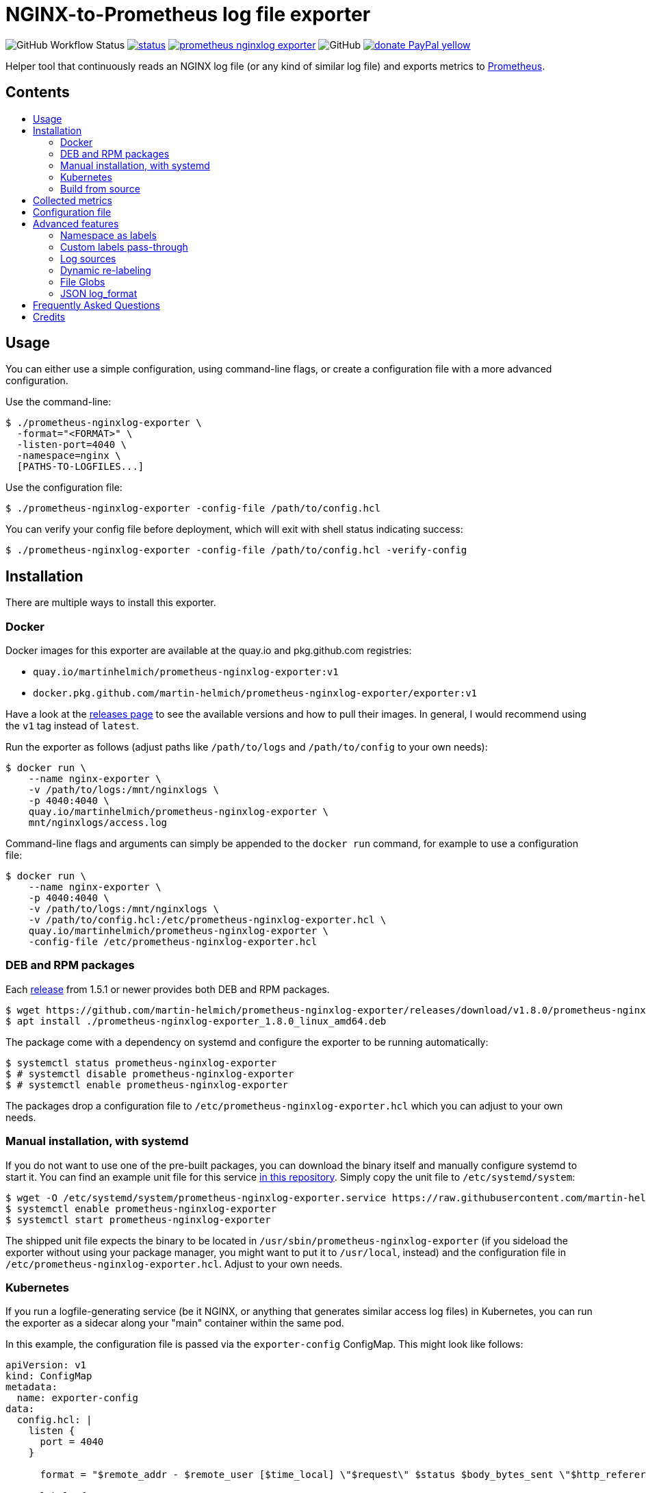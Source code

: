 = NGINX-to-Prometheus log file exporter
:tip-caption: :bulb:
:note-caption: :information_source:
:important-caption: :heavy_exclamation_mark:
:caution-caption: :fire:
:warning-caption: :warning:
:toc:
:toc-placement!:
:toc-title:

image:https://img.shields.io/github/workflow/status/martin-helmich/prometheus-nginxlog-exporter/Compile%20&%20Test[GitHub Workflow Status]
image:https://quay.io/repository/martinhelmich/prometheus-nginxlog-exporter/status[link="https://quay.io/repository/martinhelmich/prometheus-nginxlog-exporter",Docker Repository on Quay]
image:https://goreportcard.com/badge/github.com/martin-helmich/prometheus-nginxlog-exporter[link="https://goreportcard.com/report/github.com/martin-helmich/prometheus-nginxlog-exporter", Go Report Card]
image:https://img.shields.io/github/license/martin-helmich/prometheus-nginxlog-exporter[GitHub]
image:https://img.shields.io/badge/donate-PayPal-yellow[link="https://www.paypal.com/cgi-bin/webscr?cmd=_s-xclick&hosted_button_id=SEARYHPVS9U5N&source=url", Donate]

Helper tool that continuously reads an NGINX log file (or any kind of similar log file) and exports metrics to https://prometheus.io/[Prometheus].

[discrete]
== Contents

toc::[]

== Usage

You can either use a simple configuration, using command-line flags, or create
a configuration file with a more advanced configuration.

Use the command-line:

[source]
----
$ ./prometheus-nginxlog-exporter \
  -format="<FORMAT>" \
  -listen-port=4040 \
  -namespace=nginx \
  [PATHS-TO-LOGFILES...]
----

Use the configuration file:

[source]
----
$ ./prometheus-nginxlog-exporter -config-file /path/to/config.hcl
----

You can verify your config file before deployment, which will exit with shell status indicating success:

[source]
----
$ ./prometheus-nginxlog-exporter -config-file /path/to/config.hcl -verify-config
----

Installation
------------

There are multiple ways to install this exporter.

=== Docker

Docker images for this exporter are available at the quay.io and pkg.github.com
registries:

  - `quay.io/martinhelmich/prometheus-nginxlog-exporter:v1`
  - `docker.pkg.github.com/martin-helmich/prometheus-nginxlog-exporter/exporter:v1`

Have a look at the https://github.com/martin-helmich/prometheus-nginxlog-exporter/releases[releases page]
to see the available versions and how to pull their images. In general, I would
recommend using the `v1` tag instead of `latest`.

Run the exporter as follows (adjust paths like `/path/to/logs` and
`/path/to/config` to your own needs):

[source]
----
$ docker run \
    --name nginx-exporter \
    -v /path/to/logs:/mnt/nginxlogs \
    -p 4040:4040 \
    quay.io/martinhelmich/prometheus-nginxlog-exporter \
    mnt/nginxlogs/access.log
----

Command-line flags and arguments can simply be appended to the `docker run` command, for example to use a
configuration file:

[source]
----
$ docker run \
    --name nginx-exporter \
    -p 4040:4040 \
    -v /path/to/logs:/mnt/nginxlogs \
    -v /path/to/config.hcl:/etc/prometheus-nginxlog-exporter.hcl \
    quay.io/martinhelmich/prometheus-nginxlog-exporter \
    -config-file /etc/prometheus-nginxlog-exporter.hcl
----

=== DEB and RPM packages

Each https://github.com/martin-helmich/prometheus-nginxlog-exporter/releases[release]
from 1.5.1 or newer provides both DEB and RPM packages.

    $ wget https://github.com/martin-helmich/prometheus-nginxlog-exporter/releases/download/v1.8.0/prometheus-nginxlog-exporter_1.8.0_linux_amd64.deb
    $ apt install ./prometheus-nginxlog-exporter_1.8.0_linux_amd64.deb

The package come with a dependency on systemd and configure the exporter to be
running automatically:

    $ systemctl status prometheus-nginxlog-exporter
    $ # systemctl disable prometheus-nginxlog-exporter
    $ # systemctl enable prometheus-nginxlog-exporter

The packages drop a configuration file to `/etc/prometheus-nginxlog-exporter.hcl`
which you can adjust to your own needs.

### Manual installation, with systemd

If you do not want to use one of the pre-built packages, you can download the
binary itself and manually configure systemd to start it. You can find an
example unit file for this service
https://github.com/martin-helmich/prometheus-nginxlog-exporter/blob/master/res/package/prometheus-nginxlog-exporter.service[in this repository].
Simply copy the unit file to `/etc/systemd/system`:

    $ wget -O /etc/systemd/system/prometheus-nginxlog-exporter.service https://raw.githubusercontent.com/martin-helmich/prometheus-nginxlog-exporter/master/res/package/prometheus-nginxlog-exporter.service
    $ systemctl enable prometheus-nginxlog-exporter
    $ systemctl start prometheus-nginxlog-exporter

The shipped unit file expects the binary to be located in
`/usr/sbin/prometheus-nginxlog-exporter` (if you sideload the exporter without
using your package manager, you might want to put it to `/usr/local`, instead)
and the configuration file in `/etc/prometheus-nginxlog-exporter.hcl`. Adjust
to your own needs.

### Kubernetes

If you run a logfile-generating service (be it NGINX, or anything that generates
similar access log files) in Kubernetes, you can run the exporter as a sidecar
along your "main" container within the same pod.

In this example, the configuration file is passed via the `exporter-config`
ConfigMap. This might look like follows:

[source,yaml]
----
apiVersion: v1
kind: ConfigMap
metadata:
  name: exporter-config
data:
  config.hcl: |
    listen {
      port = 4040
    }

      format = "$remote_addr - $remote_user [$time_local] \"$request\" $status $body_bytes_sent \"$http_referer\" \"$http_user_agent\" \"$http_x_forwarded_for\""

      labels {
        app = "default"
      }
    }
----

### Build from source

To build the exporter from source, simply build it with `go get`:

    $ go get github.com/martin-helmich/prometheus-nginxlog-exporter

Alternatively, clone this repository and just run `go build`:

    $ git clone git://github.com/martin-helmich/prometheus-nginxlog-exporter
    $ cd prometheus-nginxlog-exporter
    $ go build

== Collected metrics

This exporter collects the following metrics. This collector can listen on
multiple log files at once and publish metrics in different namespaces. Each
metric uses the labels `method` (containing the HTTP request method) and
`status` (containing the HTTP status code).

[IMPORTANT]
====
Keep in mind that some of these metrics will require certain values to be present
in your access log format (for example, the `http_upstream_time_seconds` metric
will require your access to contain the variable `$upstream_response_time`.
====

Metrics are exported at the `/metrics` path.

These metrics are exported:

|===
| `<namespace>_http_response_count_total` | The total amount of processed HTTP requests/responses.
| `<namespace>_http_response_size_bytes` | The total amount of transferred content in bytes.
| `<namespace>_http_request_size_bytes` | The total amount of received traffic in bytes. This metrics requires the `$request_length` variable in the log format.
| `<namespace>_http_upstream_time_seconds` | A summary vector of the upstream response times in seconds. Logging these needs to be specifically enabled in NGINX using the `$upstream_response_time` variable in the log format.
| `<namespace>_http_upstream_time_seconds_hist` | Same as `<namespace>_http_upstream_time_seconds`, but as a histogram vector. Also requires the `$upstream_response_time` variable in the log format.
| `<namespace>_http_response_time_seconds` | A summary vector of the total response times in seconds. Logging these needs to be specifically enabled in NGINX using the `$request_time` variable in the log format.
| `<namespace>_http_response_time_seconds_hist` | Same as `<namespace>_http_response_time_seconds`, but as a histogram vector. Also requires the `$request_time` variable in the log format.
|===

Additional labels can be configured in the configuration file (see below).

`<namespace>` can be omitted or overridden - see <<Namespace-as-labels>> for
more information.

== Configuration file

You can specify a configuration file to read at startup. The configuration file
is expected to be either in https://github.com/hashicorp/hcl[HCL] or YAML format. Here's an example file:

[source,hcl]
----
listen {
  port = 4040
  address = "10.1.2.3"
  metrics_endpoint = "/metrics"
}

consul {
  enable = true
  address = "localhost:8500"
  datacenter = "dc1"
  scheme = "http"
  token = ""
  service {
    id = "nginx-exporter"
    name = "nginx-exporter"
    address = "192.168.3.1"
    tags = ["foo", "bar"]
  }
}

namespace "app1" {
  format = "$remote_addr - $remote_user [$time_local] \"$request\" $status $body_bytes_sent \"$http_referer\" \"$http_user_agent\" \"$http_x_forwarded_for\""
  source {
    files = [
      "/var/log/nginx/app1/access.log"
    ]
  }

  # log can be printed to std out, e.g. for debugging purposes (disabled by default)
  print_log = false

  # metrics_override = { prefix = "myprefix" }
  # namespace_label = "vhost"

  labels {
    app = "application-one"
    environment = "production"
    foo = "bar"
  }

  histogram_buckets = [.005, .01, .025, .05, .1, .25, .5, 1, 2.5, 5, 10]
}

namespace "app2" {
  format = "$remote_addr - $remote_user [$time_local] \"$request\" $status $body_bytes_sent \"$http_referer\" \"$http_user_agent\" \"$http_x_forwarded_for\" $upstream_response_time"
  source {
    files = [
      "/var/log/nginx/app2/access.log"
    ]
  }
}
----

The same file as YAML file:

[source,yaml]
----
listen:
  port: 4040
  address: "10.1.2.3"
  metrics_endpoint: "/metrics"

consul:
  enable: true
  address: "localhost:8500"
  datacenter: dc1
  scheme: http
  token: ""
  service:
    id: "nginx-exporter"
    name: "nginx-exporter"
    address = "192.168.3.1"
    tags: ["foo", "bar"]

namespaces:
  - name: app1
    format: "$remote_addr - $remote_user [$time_local] \"$request\" $status $body_bytes_sent \"$http_referer\" \"$http_user_agent\" \"$http_x_forwarded_for\""
    source:
      files:
        - /var/log/nginx/app1/access.log
    # metrics_override:
    #   prefix: "myprefix"
    # namespace_label: "vhost"
    labels:
      app: "application-one"
      environment: "production"
      foo: "bar"
    histogram_buckets: [.005, .01, .025, .05, .1, .25, .5, 1, 2.5, 5, 10]
  - name: app2
    format: "$remote_addr - $remote_user [$time_local] \"$request\" $status $body_bytes_sent \"$http_referer\" \"$http_user_agent\" \"$http_x_forwarded_for\" $upstream_response_time"
    source:
      files:
        - /var/log/nginx/app2/access.log
----

Advanced features
-----------------
### Namespace as labels

For historic reasons, this exporter exports separate metrics for different
namespaces (because the namespace is part of the metric name). However, in many
(most) cases, it's more convenient to have the same metric name across different
namespaces (with different log formats and names).

This can be done in two steps:

1. Override Prometheus metrics namespace to some common prefix (`metrics_override`)
2. Set label name for nginxlog-exporter's config namespace (`namespace_label`)

[source,hcl]
----
namespace "app1" {
  ...
  metrics_override = { prefix = "myprefix" }
  namespace_label = "vhost"
  ...
}

namespace "app2" {
  ...
  metrics_override = { prefix = "myprefix" }
  namespace_label = "vhost"
  ...
}
----

Exported metrics will have the following format:
[source]
----
myprefix_http_response_count_total{vhost="app1", ...}
myprefix_http_response_count_total{vhost="app2", ...}
...
----

* `prefix` can be set to `""`, resulting metrics like `http_response_count_total{...}`
* `namespace_label` can be omitted - so you have full control on metric format

Some details and history on this can be found in https://github.com/martin-helmich/prometheus-nginxlog-exporter/issues/13[issue #13].

### Custom labels pass-through

Partial case of <<Dynamic-re-labeling>>:

[source,hcl]
----
namespace "app1" {
  format = "$remote_addr - $remote_user [$time_local] ... \"$geoip_country_code\" $upstream_addr"
  ...
  relabel "upstream_addr" { from = "upstream_addr" }
  relabel "country" { from = "geoip_country_code" }
  ...
}
----

Exported metrics will have `upstream_addr` and `country` labels.

### Log sources

Currently, the exporter supports reading log data from

1. files


All log sources can be configured on a per-namespace basis using the `source` property.

#### Reading from files

When reading from log files, all that is needed is a `files` property:

```hcl
namespace "test" {
  source {
    files = ["/var/log/nginx/access.log"]
    // ...
  }
}
```
  
### Dynamic re-labeling

Re-labeling lets you add arbitrary fields from the parsed log line as labels to your metrics.
To add a dynamic label, add a `relabel` statement to your configuration file:

[source,hcl]
----
namespace "app-1" {
  // ...

  relabel "host" {
    from = "server_name"
    whitelist = [ <1>
      "host-a.com",
      "host-b.de"
    ]
  }
}
----
<1> The `whitelist` property is optional; if set, only the supplied values will be added as label.
All other values will be subsumed under the `"other"` label value. See #16 for a more detailed
discussion around the reasoning.

Dynamic relabeling also allows you to aggregate your metrics by request path (which replaces
the experimental feature originally introduced in #23). The following example splits the content of
the `request` variable at every space (using `split`) and return the second element (index 1) of the
resulting list which is the base for the regex):

[source,hcl]
----
namespace "app1" {
  // ...

  relabel "request_uri" {
    from = "request"
    split = 2
    separator = " " // <1>

    // if enabled, only include label in response count metric (default is false)
    only_counter = false

    match "^/users/[0-9]+" {
      replacement = "/users/:id"
    }

    match "^/profile" {
      replacement = "/profile"
    }
  }
}
----
<1> The `separator` property is optional; if omitted, the space character (`" "`) will be assumed as separator.

If a match is found, the `replacement` replaces each occurrence of the corresponding match in the original value. Otherwise the processing continues to check the following match statements.

The YAML configuration for relabelings works similar to the HCL configuration:

[source,yaml]
----
namespaces:
- name: app1
  relabel_configs:
  - target_label: request_uri
    from: request
    split: 2
    separator: ' '
    matches:
    - regexp: "^/users/[0-9]+"
      replacement: "/users/:id"
----

If your regular expression contains groups, you can also use the matched values of those in the `replacement` value:

[source,hcl]
----
relabel "request_uri" {
  from = "request"
  split = 2

  match "^/(users|profiles)/[0-9]+" {
    replacement = "/$1/:id"
  }
}
----

### File Globs

You can specify one or more wildcards in the source file names, in which case the wildcards will be resolved to the corresponding list of files at startup of the exporter.

Be aware that the list of matches is only evaluated at the start of the program. If a new file is added with a match of one glob filter, you'll have to restart the program for it to be monitored.

Given a config like this:

[source,hcl]
---
namespace "test" {
  source {
    files = ["/var/log/nginx/*_access.log"]
    // ...
  }
}
---

And a folder containing these files:

```bash
# /var/log/nginx
main_access.log
main_error.log
virtualhost1_access.log
virtualhost1_error.log
```

The list of files monitored by this namespace will be `/var/log/nginx/main_access.log,/var/log/nginx/virtualhost1_access.log`.

### JSON log_format

You can use the JSON parser by setting the `--parser` command line flag or `parser` config file property to `json`.

== Frequently Asked Questions

> I have started the exporter, but it is not exporting any application-specific metrics!

This may have several issues:

1. Make sure that the access log files that your exporter is listening on are present. The exporter will exit with an error code if a file is present but cannot be opened (for example, due to bad permissions), but will _wait_ for a file if it does not yet exist.
2. Make sure that the exporter can parse the lines from your access log files. Pay attention to the `<namespace>_parse_errors_total` metric, which will indicate how many log lines could not be parsed.

> The exporter exports the `<namespace>_http_response_count_total` metric, but not _[other metric that is mentioned in the README]_!

Most metrics require certain values to be present in the access log files that are not present in the NGINX default configuration. Especially, make sure that the access log contains the http://nginx.org/en/docs/http/ngx_http_upstream_module.html#var_upstream_response_time[`$upstream_response_time`], http://nginx.org/en/docs/http/ngx_http_log_module.html#var_request_time[`$request_time`] and/or http://nginx.org/en/docs/http/ngx_http_core_module.html#variables[`$body_bytes_sent`] variables. These need to be enabled in the NGINX configuration (more precisely, the `log_format` setting) and then added to the  format specified for the exporter.

> How can I configure NGINX to export these variables?

Have a look at NGINX's https://www.nginx.com/resources/admin-guide/logging-and-monitoring/[Logging and Monitoring] guide. It contains some good examples that contain the `$request_time` and `$upstream_response_time`:

```
log_format upstream_time '$remote_addr - $remote_user [$time_local] '
                         '"$request" $status $body_bytes_sent '
                         '"$http_referer" "$http_user_agent"'
                         'rt=$request_time uct="$upstream_connect_time" uht="$upstream_header_time" urt="$upstream_response_time"';
```

Credits
-------

- https://github.com/hpcloud/tail[tail], MIT license
- https://github.com/satyrius/gonx[gonx], MIT license
- https://github.com/prometheus/client_golang[Prometheus Go client library], Apache License
- https://github.com/hashicorp/hcl[HashiCorp configuration language], Mozilla Public License
